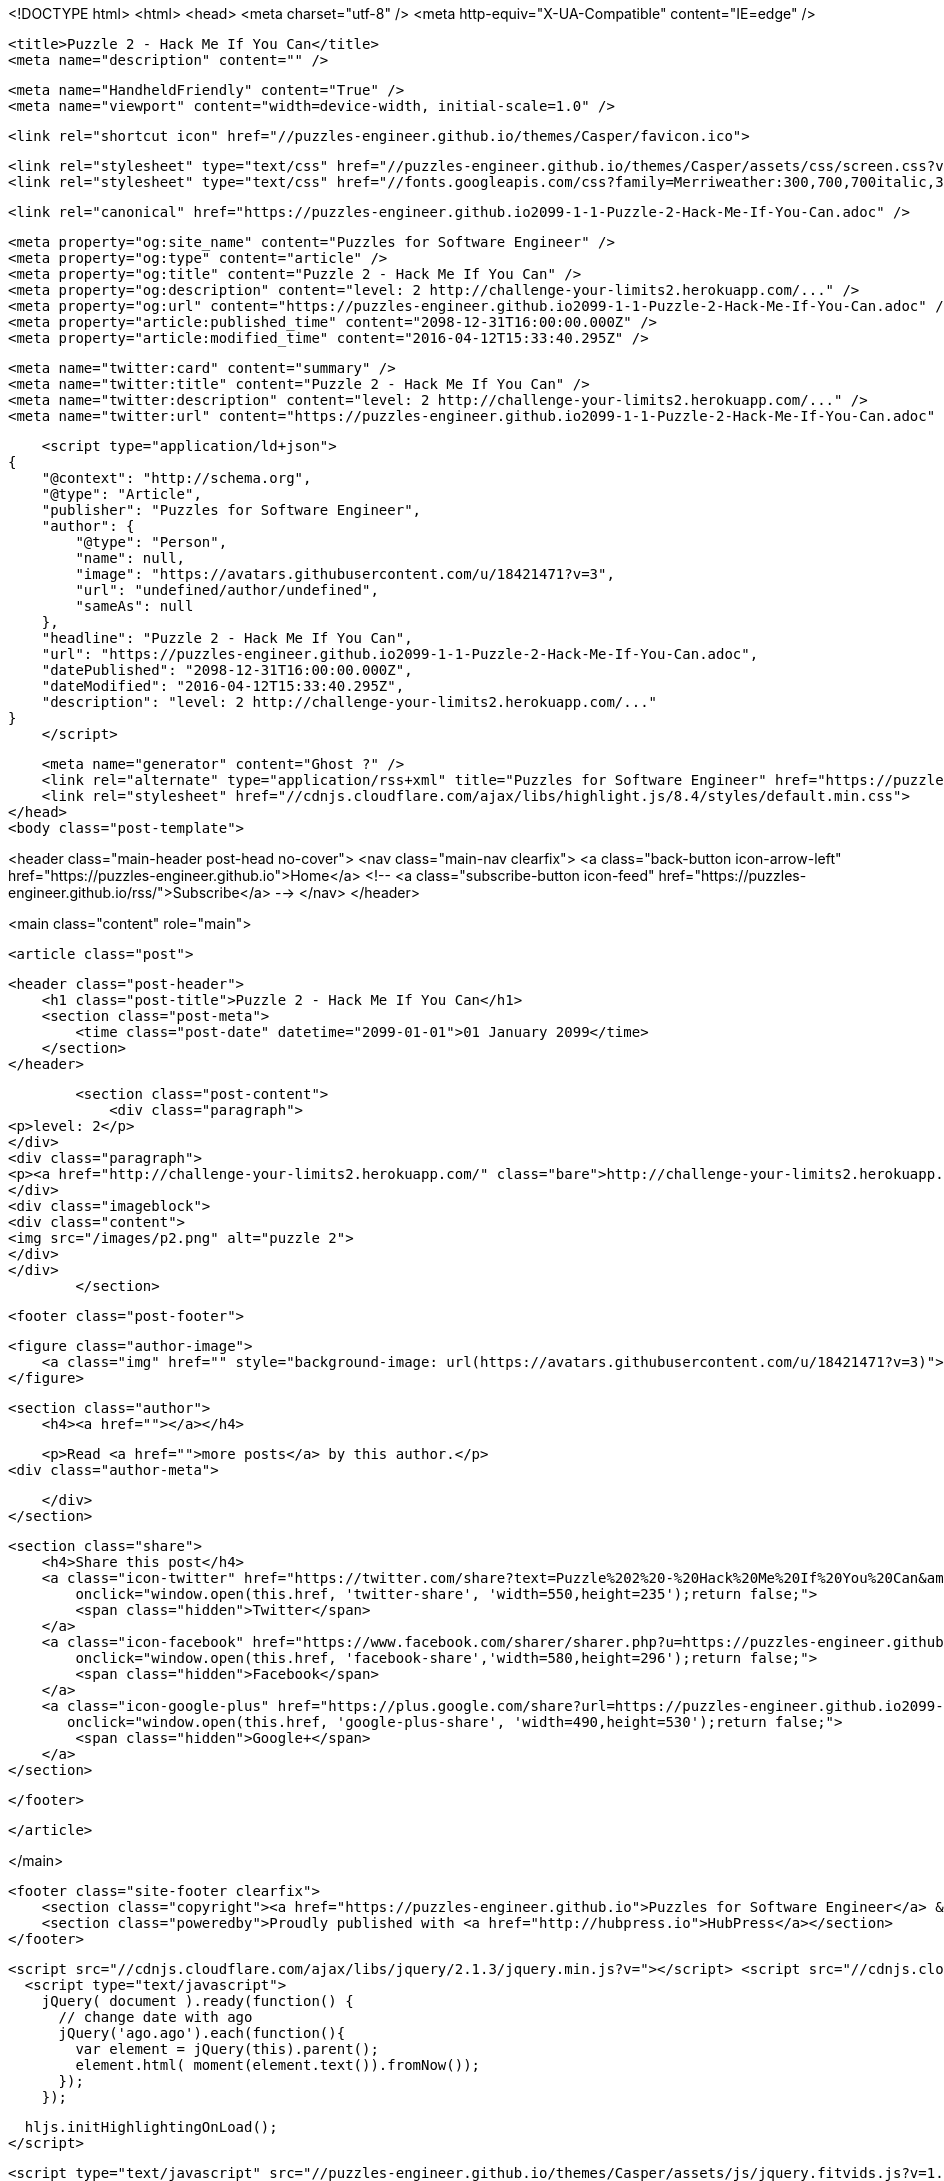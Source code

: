 <!DOCTYPE html>
<html>
<head>
    <meta charset="utf-8" />
    <meta http-equiv="X-UA-Compatible" content="IE=edge" />

    <title>Puzzle 2 - Hack Me If You Can</title>
    <meta name="description" content="" />

    <meta name="HandheldFriendly" content="True" />
    <meta name="viewport" content="width=device-width, initial-scale=1.0" />

    <link rel="shortcut icon" href="//puzzles-engineer.github.io/themes/Casper/favicon.ico">

    <link rel="stylesheet" type="text/css" href="//puzzles-engineer.github.io/themes/Casper/assets/css/screen.css?v=1.0.0" />
    <link rel="stylesheet" type="text/css" href="//fonts.googleapis.com/css?family=Merriweather:300,700,700italic,300italic|Open+Sans:700,400" />

    <link rel="canonical" href="https://puzzles-engineer.github.io2099-1-1-Puzzle-2-Hack-Me-If-You-Can.adoc" />
    
    <meta property="og:site_name" content="Puzzles for Software Engineer" />
    <meta property="og:type" content="article" />
    <meta property="og:title" content="Puzzle 2 - Hack Me If You Can" />
    <meta property="og:description" content="level: 2 http://challenge-your-limits2.herokuapp.com/..." />
    <meta property="og:url" content="https://puzzles-engineer.github.io2099-1-1-Puzzle-2-Hack-Me-If-You-Can.adoc" />
    <meta property="article:published_time" content="2098-12-31T16:00:00.000Z" />
    <meta property="article:modified_time" content="2016-04-12T15:33:40.295Z" />
    
    <meta name="twitter:card" content="summary" />
    <meta name="twitter:title" content="Puzzle 2 - Hack Me If You Can" />
    <meta name="twitter:description" content="level: 2 http://challenge-your-limits2.herokuapp.com/..." />
    <meta name="twitter:url" content="https://puzzles-engineer.github.io2099-1-1-Puzzle-2-Hack-Me-If-You-Can.adoc" />
    
    <script type="application/ld+json">
{
    "@context": "http://schema.org",
    "@type": "Article",
    "publisher": "Puzzles for Software Engineer",
    "author": {
        "@type": "Person",
        "name": null,
        "image": "https://avatars.githubusercontent.com/u/18421471?v=3",
        "url": "undefined/author/undefined",
        "sameAs": null
    },
    "headline": "Puzzle 2 - Hack Me If You Can",
    "url": "https://puzzles-engineer.github.io2099-1-1-Puzzle-2-Hack-Me-If-You-Can.adoc",
    "datePublished": "2098-12-31T16:00:00.000Z",
    "dateModified": "2016-04-12T15:33:40.295Z",
    "description": "level: 2 http://challenge-your-limits2.herokuapp.com/..."
}
    </script>

    <meta name="generator" content="Ghost ?" />
    <link rel="alternate" type="application/rss+xml" title="Puzzles for Software Engineer" href="https://puzzles-engineer.github.io/rss" />
    <link rel="stylesheet" href="//cdnjs.cloudflare.com/ajax/libs/highlight.js/8.4/styles/default.min.css">
</head>
<body class="post-template">

    


<header class="main-header post-head no-cover">
    <nav class="main-nav  clearfix">
        <a class="back-button icon-arrow-left" href="https://puzzles-engineer.github.io">Home</a>
        <!-- <a class="subscribe-button icon-feed" href="https://puzzles-engineer.github.io/rss/">Subscribe</a> -->
    </nav>
</header>

<main class="content" role="main">

    <article class="post">

        <header class="post-header">
            <h1 class="post-title">Puzzle 2 - Hack Me If You Can</h1>
            <section class="post-meta">
                <time class="post-date" datetime="2099-01-01">01 January 2099</time> 
            </section>
        </header>

        <section class="post-content">
            <div class="paragraph">
<p>level: 2</p>
</div>
<div class="paragraph">
<p><a href="http://challenge-your-limits2.herokuapp.com/" class="bare">http://challenge-your-limits2.herokuapp.com/</a></p>
</div>
<div class="imageblock">
<div class="content">
<img src="/images/p2.png" alt="puzzle 2">
</div>
</div>
        </section>

        <footer class="post-footer">


            <figure class="author-image">
                <a class="img" href="" style="background-image: url(https://avatars.githubusercontent.com/u/18421471?v=3)"><span class="hidden">'s Picture</span></a>
            </figure>

            <section class="author">
                <h4><a href=""></a></h4>

                    <p>Read <a href="">more posts</a> by this author.</p>
                <div class="author-meta">
                    
                    
                </div>
            </section>


            <section class="share">
                <h4>Share this post</h4>
                <a class="icon-twitter" href="https://twitter.com/share?text=Puzzle%202%20-%20Hack%20Me%20If%20You%20Can&amp;url=https://puzzles-engineer.github.io2099-1-1-Puzzle-2-Hack-Me-If-You-Can.adoc"
                    onclick="window.open(this.href, 'twitter-share', 'width=550,height=235');return false;">
                    <span class="hidden">Twitter</span>
                </a>
                <a class="icon-facebook" href="https://www.facebook.com/sharer/sharer.php?u=https://puzzles-engineer.github.io2099-1-1-Puzzle-2-Hack-Me-If-You-Can.adoc"
                    onclick="window.open(this.href, 'facebook-share','width=580,height=296');return false;">
                    <span class="hidden">Facebook</span>
                </a>
                <a class="icon-google-plus" href="https://plus.google.com/share?url=https://puzzles-engineer.github.io2099-1-1-Puzzle-2-Hack-Me-If-You-Can.adoc"
                   onclick="window.open(this.href, 'google-plus-share', 'width=490,height=530');return false;">
                    <span class="hidden">Google+</span>
                </a>
            </section>

        </footer>


    </article>

</main>



    <footer class="site-footer clearfix">
        <section class="copyright"><a href="https://puzzles-engineer.github.io">Puzzles for Software Engineer</a> &copy; 2016</section>
        <section class="poweredby">Proudly published with <a href="http://hubpress.io">HubPress</a></section>
    </footer>

    <script src="//cdnjs.cloudflare.com/ajax/libs/jquery/2.1.3/jquery.min.js?v="></script> <script src="//cdnjs.cloudflare.com/ajax/libs/moment.js/2.9.0/moment-with-locales.min.js?v="></script> <script src="//cdnjs.cloudflare.com/ajax/libs/highlight.js/8.4/highlight.min.js?v="></script> 
      <script type="text/javascript">
        jQuery( document ).ready(function() {
          // change date with ago
          jQuery('ago.ago').each(function(){
            var element = jQuery(this).parent();
            element.html( moment(element.text()).fromNow());
          });
        });

        hljs.initHighlightingOnLoad();      
      </script>

    <script type="text/javascript" src="//puzzles-engineer.github.io/themes/Casper/assets/js/jquery.fitvids.js?v=1.0.0"></script>
    <script type="text/javascript" src="//puzzles-engineer.github.io/themes/Casper/assets/js/index.js?v=1.0.0"></script>

</body>
</html>
